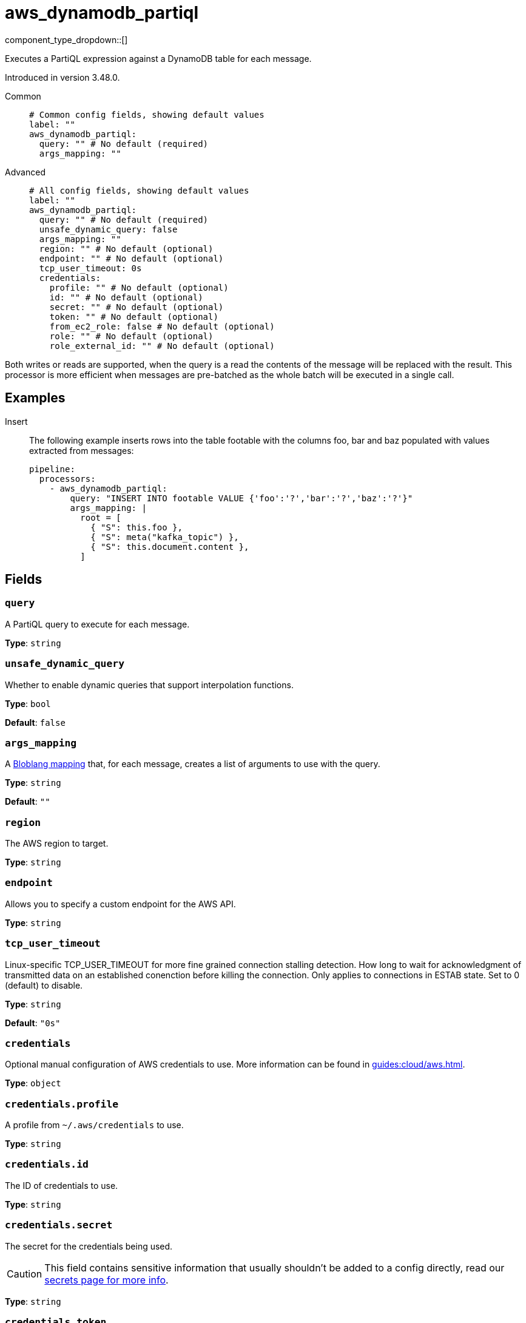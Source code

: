 = aws_dynamodb_partiql
:type: processor
:status: experimental
:categories: ["Integration"]



////
     THIS FILE IS AUTOGENERATED!

     To make changes, edit the corresponding source file under:

     https://github.com/redpanda-data/connect/tree/main/internal/impl/<provider>.

     And:

     https://github.com/redpanda-data/connect/tree/main/cmd/tools/docs_gen/templates/plugin.adoc.tmpl
////

// © 2024 Redpanda Data Inc.


component_type_dropdown::[]


Executes a PartiQL expression against a DynamoDB table for each message.

Introduced in version 3.48.0.


[tabs]
======
Common::
+
--

```yml
# Common config fields, showing default values
label: ""
aws_dynamodb_partiql:
  query: "" # No default (required)
  args_mapping: ""
```

--
Advanced::
+
--

```yml
# All config fields, showing default values
label: ""
aws_dynamodb_partiql:
  query: "" # No default (required)
  unsafe_dynamic_query: false
  args_mapping: ""
  region: "" # No default (optional)
  endpoint: "" # No default (optional)
  tcp_user_timeout: 0s
  credentials:
    profile: "" # No default (optional)
    id: "" # No default (optional)
    secret: "" # No default (optional)
    token: "" # No default (optional)
    from_ec2_role: false # No default (optional)
    role: "" # No default (optional)
    role_external_id: "" # No default (optional)
```

--
======

Both writes or reads are supported, when the query is a read the contents of the message will be replaced with the result. This processor is more efficient when messages are pre-batched as the whole batch will be executed in a single call.

== Examples

[tabs]
======
Insert::
+
--

The following example inserts rows into the table footable with the columns foo, bar and baz populated with values extracted from messages:

```yaml
pipeline:
  processors:
    - aws_dynamodb_partiql:
        query: "INSERT INTO footable VALUE {'foo':'?','bar':'?','baz':'?'}"
        args_mapping: |
          root = [
            { "S": this.foo },
            { "S": meta("kafka_topic") },
            { "S": this.document.content },
          ]
```

--
======

== Fields

=== `query`

A PartiQL query to execute for each message.


*Type*: `string`


=== `unsafe_dynamic_query`

Whether to enable dynamic queries that support interpolation functions.


*Type*: `bool`

*Default*: `false`

=== `args_mapping`

A xref:guides:bloblang/about.adoc[Bloblang mapping] that, for each message, creates a list of arguments to use with the query.


*Type*: `string`

*Default*: `""`

=== `region`

The AWS region to target.


*Type*: `string`


=== `endpoint`

Allows you to specify a custom endpoint for the AWS API.


*Type*: `string`


=== `tcp_user_timeout`

Linux-specific TCP_USER_TIMEOUT for more fine grained connection stalling detection. How long to wait for acknowledgment of transmitted data on an established conenction before killing the connection. Only applies to connections in ESTAB state. Set to 0 (default) to disable.


*Type*: `string`

*Default*: `"0s"`

=== `credentials`

Optional manual configuration of AWS credentials to use. More information can be found in xref:guides:cloud/aws.adoc[].


*Type*: `object`


=== `credentials.profile`

A profile from `~/.aws/credentials` to use.


*Type*: `string`


=== `credentials.id`

The ID of credentials to use.


*Type*: `string`


=== `credentials.secret`

The secret for the credentials being used.
[CAUTION]
====
This field contains sensitive information that usually shouldn't be added to a config directly, read our xref:configuration:secrets.adoc[secrets page for more info].
====



*Type*: `string`


=== `credentials.token`

The token for the credentials being used, required when using short term credentials.


*Type*: `string`


=== `credentials.from_ec2_role`

Use the credentials of a host EC2 machine configured to assume https://docs.aws.amazon.com/IAM/latest/UserGuide/id_roles_use_switch-role-ec2.html[an IAM role associated with the instance^].


*Type*: `bool`

Requires version 4.2.0 or newer

=== `credentials.role`

A role ARN to assume.


*Type*: `string`


=== `credentials.role_external_id`

An external ID to provide when assuming a role.


*Type*: `string`



